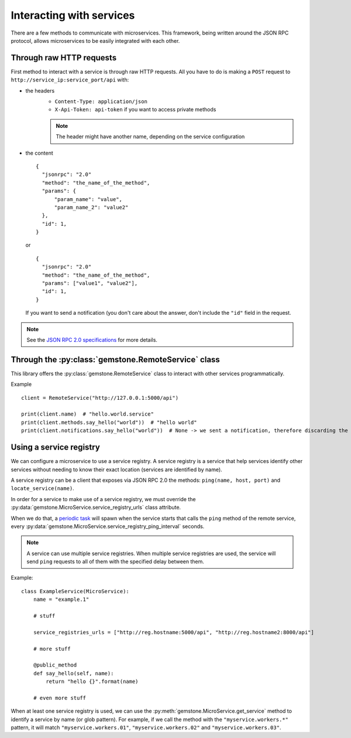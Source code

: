 Interacting with services
=========================

There are a few methods to communicate with microservices. This framework, being written
around the JSON RPC protocol, allows microservices to be easily integrated with each other.

Through raw HTTP requests
-------------------------

First method to interact with a service is through raw HTTP requests. All you have to do is
making a ``POST`` request to ``http://service_ip:service_port/api`` with:

- the headers
    - ``Content-Type: application/json``
    - ``X-Api-Token: api-token`` if you want to access private methods

    .. note::

        The header might have another name, depending on the service configuration

- the content

  ::

      {
        "jsonrpc": "2.0"
        "method": "the_name_of_the_method",
        "params": {
            "param_name": "value",
            "param_name_2": "value2"
        },
        "id": 1,
      }

  or

  ::

      {
        "jsonrpc": "2.0"
        "method": "the_name_of_the_method",
        "params": ["value1", "value2"],
        "id": 1,
      }

  If you want to send a notification (you don't care about the answer, don't include the ``"id"`` field in the
  request.

.. note::

    See the `JSON RPC 2.0 specifications <http://www.jsonrpc.org/specification>`_ for more details.

Through the :py:class:`gemstone.RemoteService` class
----------------------------------------------------------

This library offers the :py:class:`gemstone.RemoteService` class to interact with other
services programmatically.

Example ::

    client = RemoteService("http://127.0.0.1:5000/api")

    print(client.name)  # "hello.world.service"
    print(client.methods.say_hello("world"))  # "hello world"
    print(client.notifications.say_hello("world"))  # None -> we sent a notification, therefore discarding the result


Using a service registry
------------------------

We can configure a microservice to use a service registry. A service registry is a service that help services
identify other services without needing to know their exact location (services are identified by name).

A service registry can be a client that exposes via JSON RPC 2.0 the methods: ``ping(name, host, port)``
and ``locate_service(name)``.

In order for a service to make use of a service registry, we must override the
:py:data:`gemstone.MicroService.service_registry_urls` class attribute.

When we do that, a `periodic task <Periodic tasks>`_ will spawn when the service starts that calls the ``ping`` method
of the remote service, every :py:data:`gemstone.MicroService.service_registry_ping_interval` seconds.

.. note::

    A service can use multiple service registries. When multiple service registries are used, the service will
    send ``ping`` requests to all of them with the specified delay between them.

Example::

    class ExampleService(MicroService):
        name = "example.1"

        # stuff

        service_registries_urls = ["http://reg.hostname:5000/api", "http://reg.hostname2:8000/api"]

        # more stuff

        @public_method
        def say_hello(self, name):
            return "hello {}".format(name)

        # even more stuff

When at least one service registry is used, we can use the :py:meth:`gemstone.MicroService.get_service` method
to identify a service by name (or glob pattern). For example, if we call the method with the ``"myservice.workers.*"``
pattern, it will match ``"myservice.workers.01"``, ``"myservice.workers.02"`` and ``"myservice.workers.03"``.

